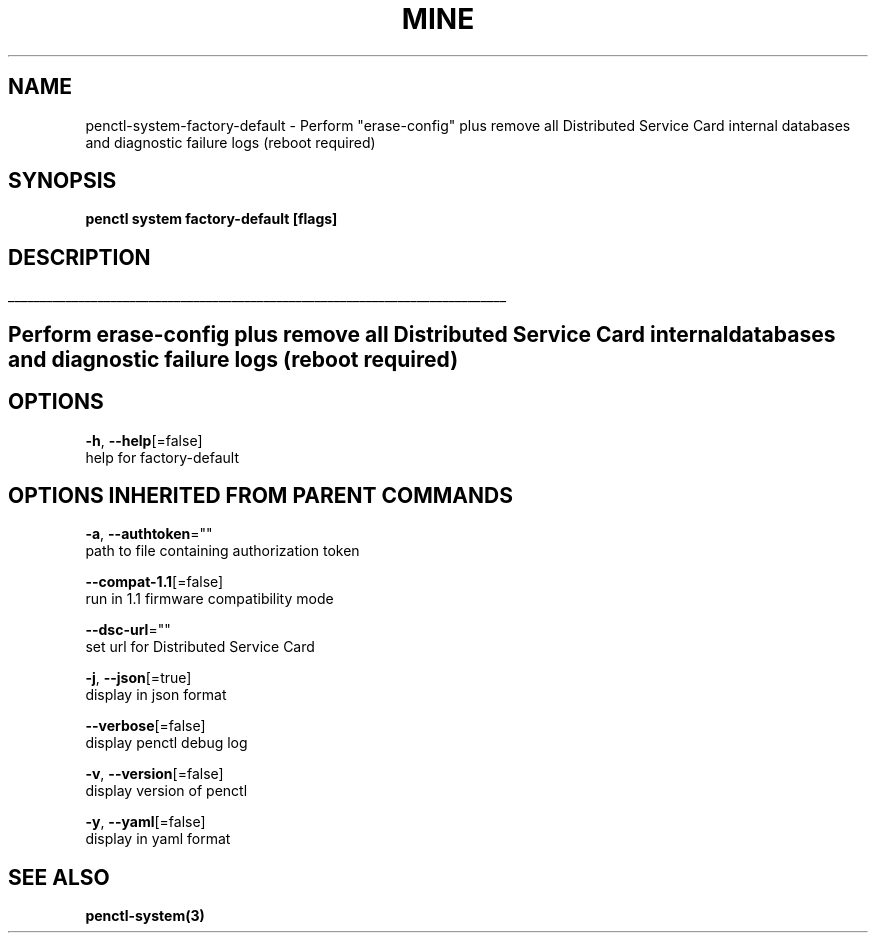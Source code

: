 .TH "MINE" "3" "Jul 2020" "Auto generated by spf13/cobra" "" 
.nh
.ad l


.SH NAME
.PP
penctl\-system\-factory\-default \- Perform "erase\-config" plus remove all Distributed Service Card internal databases and diagnostic failure logs (reboot required)


.SH SYNOPSIS
.PP
\fBpenctl system factory\-default [flags]\fP


.SH DESCRIPTION
.ti 0
\l'\n(.lu'

.SH Perform "erase\-config" plus remove all Distributed Service Card internal databases and diagnostic failure logs (reboot required)

.SH OPTIONS
.PP
\fB\-h\fP, \fB\-\-help\fP[=false]
    help for factory\-default


.SH OPTIONS INHERITED FROM PARENT COMMANDS
.PP
\fB\-a\fP, \fB\-\-authtoken\fP=""
    path to file containing authorization token

.PP
\fB\-\-compat\-1.1\fP[=false]
    run in 1.1 firmware compatibility mode

.PP
\fB\-\-dsc\-url\fP=""
    set url for Distributed Service Card

.PP
\fB\-j\fP, \fB\-\-json\fP[=true]
    display in json format

.PP
\fB\-\-verbose\fP[=false]
    display penctl debug log

.PP
\fB\-v\fP, \fB\-\-version\fP[=false]
    display version of penctl

.PP
\fB\-y\fP, \fB\-\-yaml\fP[=false]
    display in yaml format


.SH SEE ALSO
.PP
\fBpenctl\-system(3)\fP
